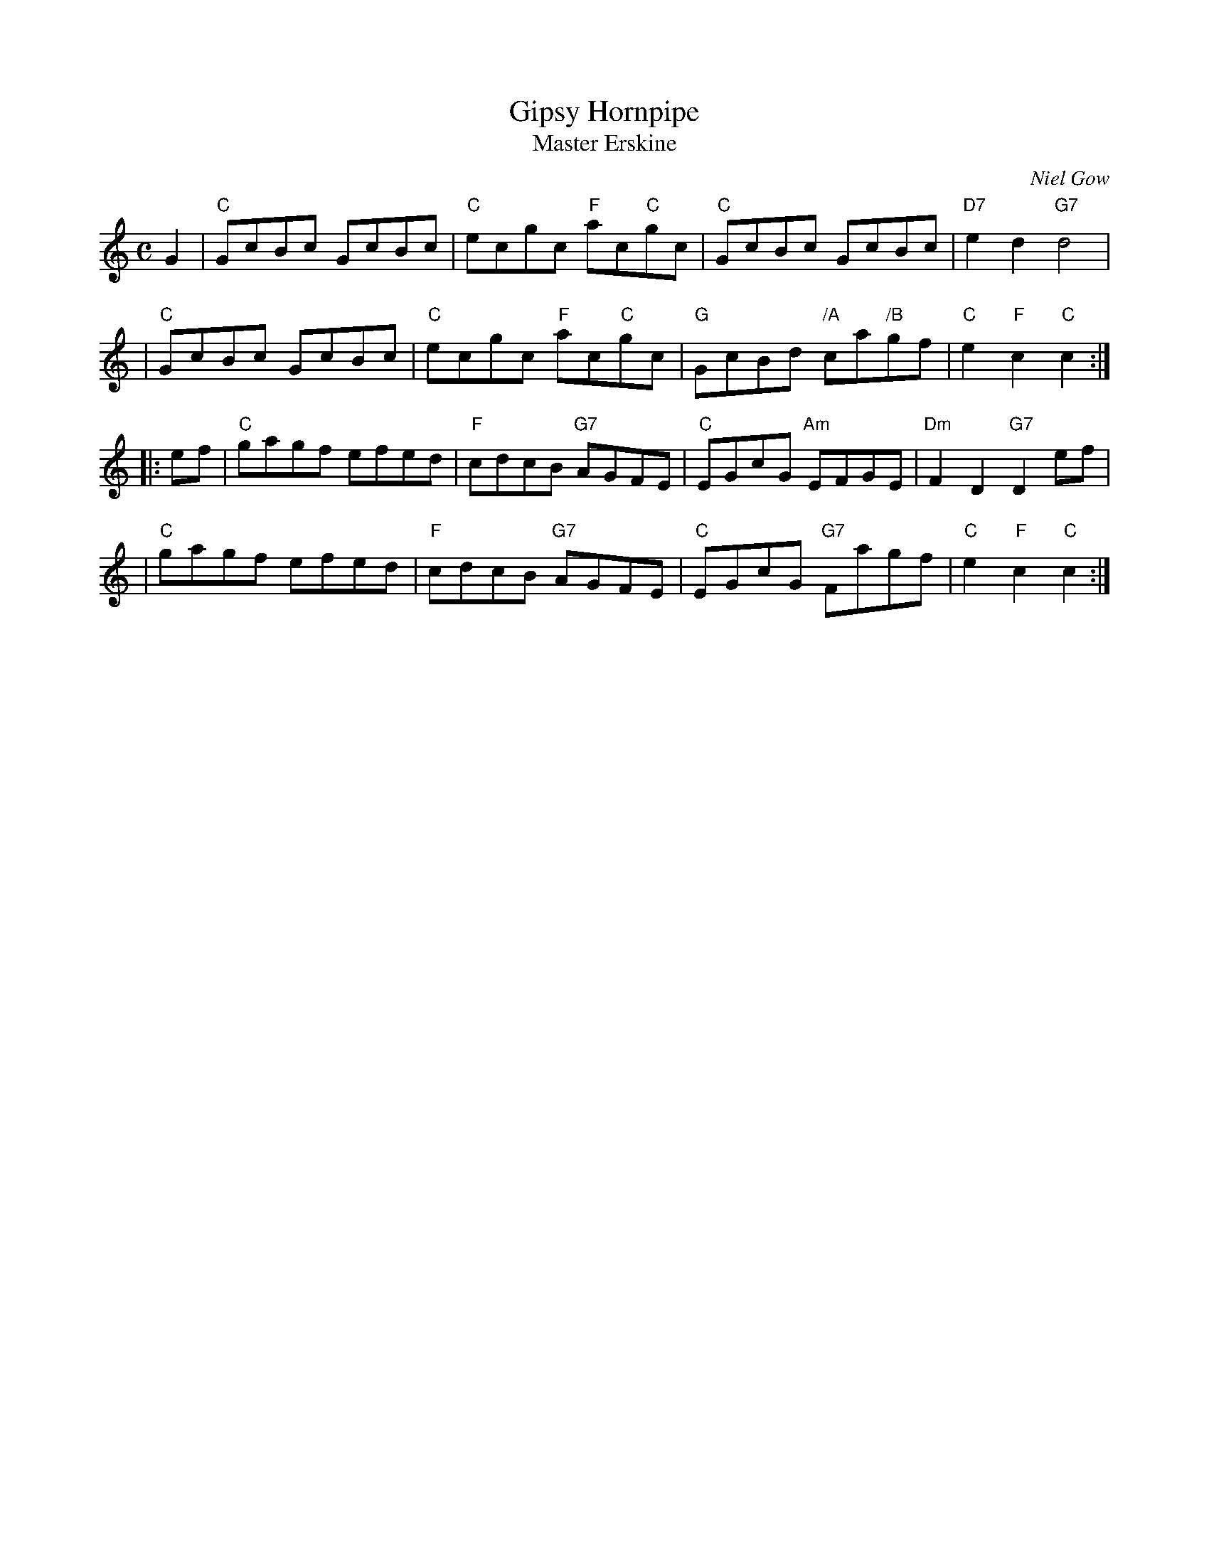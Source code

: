 X:33081
T: Gipsy Hornpipe
T: Master Erskine
C: Niel Gow
R: reel, hornpipe
B: RSCDS 33-8
B: Astor's 24 Country Dances for the yer 1803
Z: 1997 by John Chambers <jc:trillian.mit.edu>
M: C
L: 1/8
%--------------------
K: C
   G2 \
| "C"GcBc GcBc | "C"ecgc "F"ac"C"gc | "C"GcBc GcBc | "D7"e2d2 "G7"d4 |
| "C"GcBc GcBc | "C"ecgc "F"ac"C"gc | "G"GcBd "/A"ca"/B"gf | "C"e2"F"c2 "C"c2 :|
|: ef \
| "C"gagf efed | "F"cdcB "G7"AGFE | "C"EGcG "Am"EFGE | "Dm"F2D2 "G7"D2ef |
| "C"gagf efed | "F"cdcB "G7"AGFE | "C"EGcG "G7"Fagf | "C"e2"F"c2 "C"c2 :|
